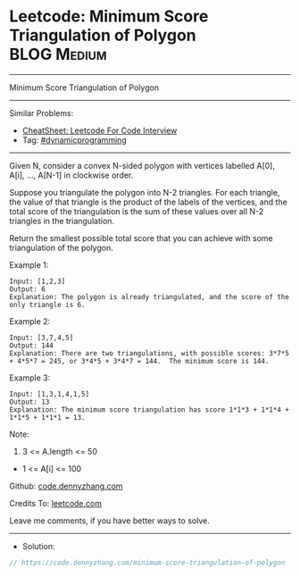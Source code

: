 * Leetcode: Minimum Score Triangulation of Polygon              :BLOG:Medium:
#+STARTUP: showeverything
#+OPTIONS: toc:nil \n:t ^:nil creator:nil d:nil
:PROPERTIES:
:type:     dynamicprogramming
:END:
---------------------------------------------------------------------
Minimum Score Triangulation of Polygon
---------------------------------------------------------------------
#+BEGIN_HTML
<a href="https://github.com/dennyzhang/code.dennyzhang.com/tree/master/problems/minimum-score-triangulation-of-polygon"><img align="right" width="200" height="183" src="https://www.dennyzhang.com/wp-content/uploads/denny/watermark/github.png" /></a>
#+END_HTML
Similar Problems:
- [[https://cheatsheet.dennyzhang.com/cheatsheet-leetcode-A4][CheatSheet: Leetcode For Code Interview]]
- Tag: [[https://code.dennyzhang.com/review-dynamicprogramming][#dynamicprogramming]]
---------------------------------------------------------------------
Given N, consider a convex N-sided polygon with vertices labelled A[0], A[i], ..., A[N-1] in clockwise order.

Suppose you triangulate the polygon into N-2 triangles.  For each triangle, the value of that triangle is the product of the labels of the vertices, and the total score of the triangulation is the sum of these values over all N-2 triangles in the triangulation.

Return the smallest possible total score that you can achieve with some triangulation of the polygon.
 
Example 1:
#+BEGIN_EXAMPLE
Input: [1,2,3]
Output: 6
Explanation: The polygon is already triangulated, and the score of the only triangle is 6.
#+END_EXAMPLE

Example 2:
[[image-blog:Minimum Score Triangulation of Polygon][https://raw.githubusercontent.com/dennyzhang/code.dennyzhang.com/master/problems/minimum-score-triangulation-of-polygon/polygon.png]]
#+BEGIN_EXAMPLE
Input: [3,7,4,5]
Output: 144
Explanation: There are two triangulations, with possible scores: 3*7*5 + 4*5*7 = 245, or 3*4*5 + 3*4*7 = 144.  The minimum score is 144.
#+END_EXAMPLE

Example 3:
#+BEGIN_EXAMPLE
Input: [1,3,1,4,1,5]
Output: 13
Explanation: The minimum score triangulation has score 1*1*3 + 1*1*4 + 1*1*5 + 1*1*1 = 13.
#+END_EXAMPLE
 
Note:

1. 3 <= A.length <= 50
- 1 <= A[i] <= 100

Github: [[https://github.com/dennyzhang/code.dennyzhang.com/tree/master/problems/minimum-score-triangulation-of-polygon][code.dennyzhang.com]]

Credits To: [[https://leetcode.com/problems/minimum-score-triangulation-of-polygon/description/][leetcode.com]]

Leave me comments, if you have better ways to solve.
---------------------------------------------------------------------
- Solution:

#+BEGIN_SRC go
// https://code.dennyzhang.com/minimum-score-triangulation-of-polygon

#+END_SRC

#+BEGIN_HTML
<div style="overflow: hidden;">
<div style="float: left; padding: 5px"> <a href="https://www.linkedin.com/in/dennyzhang001"><img src="https://www.dennyzhang.com/wp-content/uploads/sns/linkedin.png" alt="linkedin" /></a></div>
<div style="float: left; padding: 5px"><a href="https://github.com/dennyzhang"><img src="https://www.dennyzhang.com/wp-content/uploads/sns/github.png" alt="github" /></a></div>
<div style="float: left; padding: 5px"><a href="https://www.dennyzhang.com/slack" target="_blank" rel="nofollow"><img src="https://www.dennyzhang.com/wp-content/uploads/sns/slack.png" alt="slack"/></a></div>
</div>
#+END_HTML
